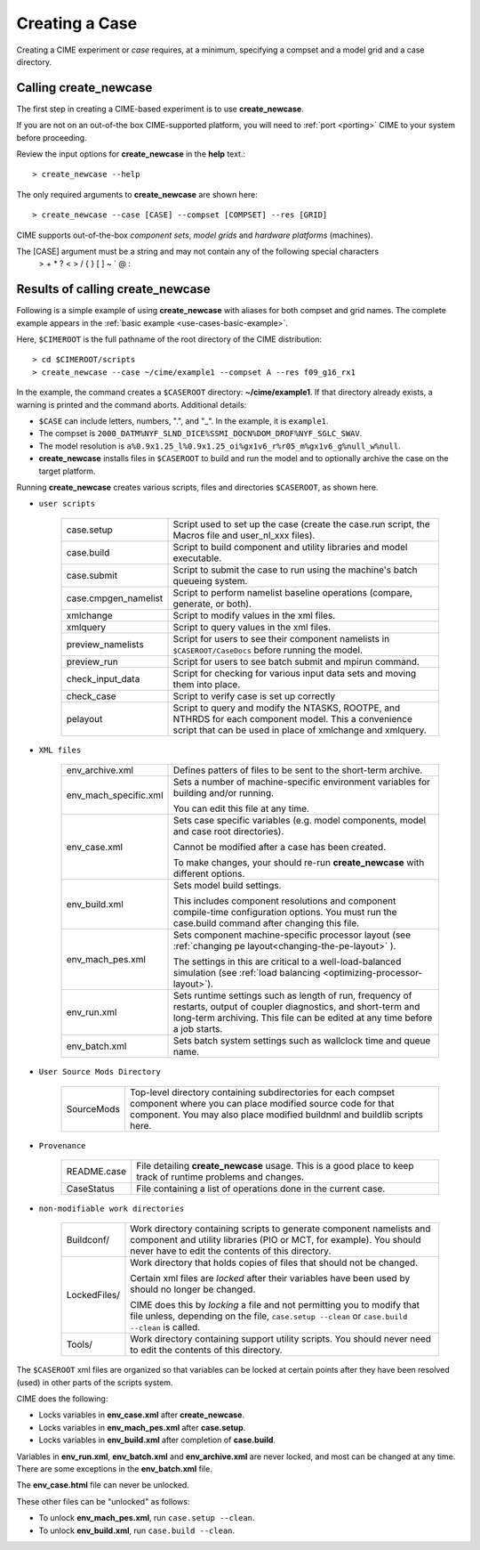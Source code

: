 .. _creating-a-case:

*********************************
Creating a Case
*********************************

Creating a CIME experiment or *case* requires, at a minimum, specifying a compset and a model grid and a case directory.

===================================
Calling **create_newcase**
===================================

The first step in creating a CIME-based experiment is to use **create_newcase**.

If you are not on an out-of-the box CIME-supported platform, you will need to :ref:`port <porting>` CIME to your system before proceeding.

Review the input options for **create_newcase** in the  **help** text.::

  > create_newcase --help

The only required arguments to **create_newcase** are shown here::

  > create_newcase --case [CASE] --compset [COMPSET] --res [GRID]

CIME supports out-of-the-box *component sets*, *model grids* and *hardware platforms* (machines).

The [CASE] argument must be a string and may not contain any of the following special characters
  > + * ? < > / { } [ ] ~ ` @ :

======================================
Results of calling **create_newcase**
======================================

Following is a simple example of using **create_newcase** with aliases for both compset and grid names.
The complete example appears in the :ref:`basic example <use-cases-basic-example>`.

Here, ``$CIMEROOT`` is the full pathname of the root directory of the CIME distribution::

  > cd $CIMEROOT/scripts
  > create_newcase --case ~/cime/example1 --compset A --res f09_g16_rx1

In the example, the command creates a ``$CASEROOT`` directory: **~/cime/example1**. If that directory already exists, a warning is printed and the command aborts. Additional details:

- ``$CASE`` can include letters, numbers,  ".", and "_". In the example, it is ``example1``.

- The compset is ``2000_DATM%NYF_SLND_DICE%SSMI_DOCN%DOM_DROF%NYF_SGLC_SWAV``.

- The model resolution is ``a%0.9x1.25_l%0.9x1.25_oi%gx1v6_r%r05_m%gx1v6_g%null_w%null``.

- **create_newcase** installs files in ``$CASEROOT`` to build and run the model and to optionally archive the case on the target platform.

Running **create_newcase** creates various scripts, files and directories ``$CASEROOT``, as shown here.

- ``user scripts``

   ====================  =====================================================================================================
   case.setup            Script used to set up the case (create the case.run script, the Macros file and user_nl_xxx files).
   case.build            Script to build component and utility libraries and model executable.
   case.submit           Script to submit the case to run using the machine's batch queueing system.
   case.cmpgen_namelist  Script to perform namelist baseline operations (compare, generate, or both).
   xmlchange             Script to modify values in the xml files.
   xmlquery              Script to query values in the xml files.
   preview_namelists     Script for users to see their component namelists in ``$CASEROOT/CaseDocs`` before running the model.
   preview_run           Script for users to see batch submit and mpirun command.
   check_input_data      Script for checking for various input data sets and moving them into place.
   check_case            Script to verify case is set up correctly
   pelayout              Script to query and modify the NTASKS, ROOTPE, and NTHRDS for each component model.  This a convenience script that can be used in place of xmlchange and xmlquery.
   ====================  =====================================================================================================

- ``XML files``

   =====================  ===============================================================================================================================
   env_archive.xml        Defines patters of files to be sent to the short-term archive.
   env_mach_specific.xml  Sets a number of machine-specific environment variables for building and/or running.

                          You can edit this file at any time.

   env_case.xml           Sets case specific variables (e.g. model components, model and case root directories).

                          Cannot be modified after a case has been created.

                          To make changes, your should re-run **create_newcase** with different options.
   env_build.xml          Sets model build settings.

                          This includes component resolutions and component compile-time configuration options.
                          You must run the case.build command after changing this file.

   env_mach_pes.xml       Sets component machine-specific processor layout (see :ref:`changing pe layout<changing-the-pe-layout>` ).

                          The settings in this are critical to a well-load-balanced simulation (see :ref:`load balancing <optimizing-processor-layout>`).
   env_run.xml            Sets runtime settings such as length of run, frequency of restarts, output of coupler diagnostics,
                          and short-term and long-term archiving.  This file can be edited at any time before a job starts.

   env_batch.xml          Sets batch system settings such as wallclock time and queue name.

   =====================  ===============================================================================================================================

- ``User Source Mods Directory``

   =====================  ===============================================================================================================================
   SourceMods             Top-level directory containing subdirectories for each compset component where
                          you can place modified source code for that component.  You may also place modified
			  buildnml and buildlib scripts here.
   =====================  ===============================================================================================================================

- ``Provenance``

   =====================  ===============================================================================================================================
   README.case            File detailing **create_newcase** usage. This is a good place to keep track of runtime problems and changes.
   CaseStatus             File containing a list of operations done in the current case.
   =====================  ===============================================================================================================================

- ``non-modifiable work directories``

   =====================  ===============================================================================================================================
   Buildconf/             Work directory containing scripts to generate component namelists and component and utility libraries
                          (PIO or MCT, for example). You should never have to edit the contents of this directory.
   LockedFiles/           Work directory that holds copies of files that should not be changed.

                          Certain xml files are *locked* after their variables have been used by should no longer be changed.

                          CIME does this by *locking* a file and not permitting you to modify that file unless, depending on the file,                              ``case.setup --clean`` or  ``case.build --clean`` is called.

   Tools/                 Work directory containing support utility scripts. You should never need to edit the contents of this directory.
   =====================  ===============================================================================================================================

The ``$CASEROOT`` xml files are organized so that variables can be locked at certain points after they have been resolved (used) in other parts of the scripts system.

CIME does the following:

- Locks variables in **env_case.xml** after **create_newcase**.

- Locks variables in **env_mach_pes.xml** after **case.setup**.

- Locks variables in **env_build.xml** after completion of **case.build**.

Variables in **env_run.xml**, **env_batch.xml** and **env_archive.xml** are never locked, and most can be changed at any time. There are some exceptions in the **env_batch.xml** file.

The **env_case.html** file can never be unlocked.

These other files can be "unlocked" as follows:

- To unlock **env_mach_pes.xml**, run ``case.setup --clean``.

- To unlock **env_build.xml**, run ``case.build --clean``.
